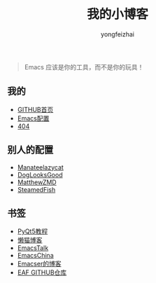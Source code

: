#+TITLE: 我的小博客
#+AUTHOR: yongfeizhai
# #+HTML_HEAD: <link rel="stylesheet" type="text/css" href="../static/css/style.css"/>
#+OPTIONS: toc:nil

#+begin_quote
Emacs 应该是你的工具，而不是你的玩具！
#+end_quote

** 我的

- [[https://github.com/feiyongzhai][GITHUB首页]]
- [[https://github.com/feiyongzhai/.emacs.d][Emacs配置]]
- [[file:404.org][404]]

** 别人的配置

- [[https://github.com/manateelazycat/lazycat-emacs][Manateelazycat]]
- [[https://github.com/DogLooksGood/dogEmacs][DogLooksGood]]
- [[https://github.com/MatthewZMD/.emacs.d][MatthewZMD]]
- [[https://github.com/SteamedFish/emacszh-tg-configs][SteamedFish]]

** 书签

- [[https://zetcode.com/gui/pyqt5/][PyQt5教程]]   
- [[https://manateelazycat.github.io/][懒猫博客]]
- [[https://emacstalk.github.io/][EmacsTalk]]
- [[https://emacs-china.org/][EmacsChina]]
- [[file:links.org][Emacser的博客]]
- [[https://github.com/manateelazycat/emacs-application-framework][EAF GITHUB仓库]]
